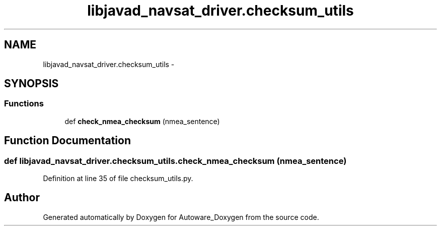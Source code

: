 .TH "libjavad_navsat_driver.checksum_utils" 3 "Fri May 22 2020" "Autoware_Doxygen" \" -*- nroff -*-
.ad l
.nh
.SH NAME
libjavad_navsat_driver.checksum_utils \- 
.SH SYNOPSIS
.br
.PP
.SS "Functions"

.in +1c
.ti -1c
.RI "def \fBcheck_nmea_checksum\fP (nmea_sentence)"
.br
.in -1c
.SH "Function Documentation"
.PP 
.SS "def libjavad_navsat_driver\&.checksum_utils\&.check_nmea_checksum ( nmea_sentence)"

.PP
Definition at line 35 of file checksum_utils\&.py\&.
.SH "Author"
.PP 
Generated automatically by Doxygen for Autoware_Doxygen from the source code\&.
